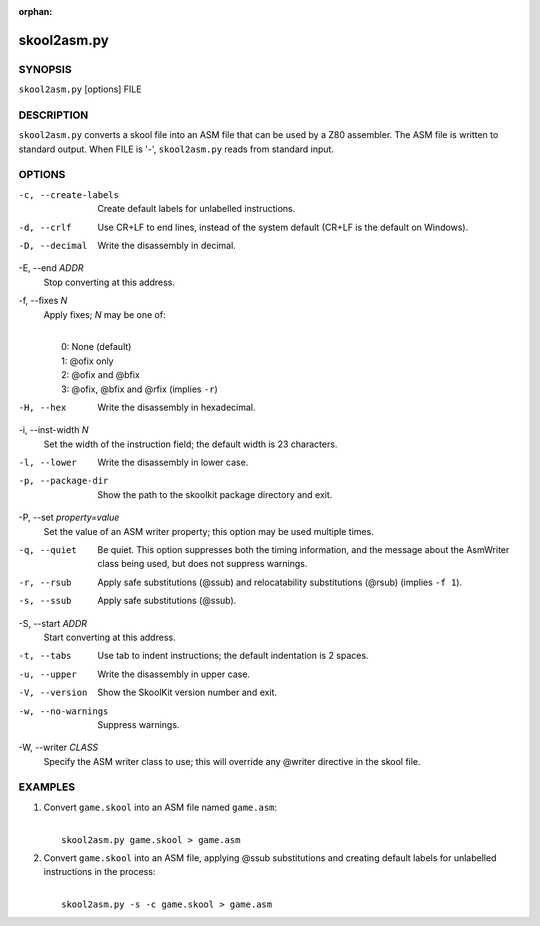 :orphan:

============
skool2asm.py
============

SYNOPSIS
========
``skool2asm.py`` [options] FILE

DESCRIPTION
===========
``skool2asm.py`` converts a skool file into an ASM file that can be used by a
Z80 assembler. The ASM file is written to standard output. When FILE is '-',
``skool2asm.py`` reads from standard input.

OPTIONS
=======
-c, --create-labels
  Create default labels for unlabelled instructions.

-d, --crlf
  Use CR+LF to end lines, instead of the system default (CR+LF is the default
  on Windows).

-D, --decimal
  Write the disassembly in decimal.

-E, --end `ADDR`
  Stop converting at this address.

-f, --fixes `N`
  Apply fixes; `N` may be one of:

  |
  |   0: None (default)
  |   1: @ofix only
  |   2: @ofix and @bfix
  |   3: @ofix, @bfix and @rfix (implies ``-r``)

-H, --hex
  Write the disassembly in hexadecimal.

-i, --inst-width `N`
  Set the width of the instruction field; the default width is 23 characters.

-l, --lower
  Write the disassembly in lower case.

-p, --package-dir
  Show the path to the skoolkit package directory and exit.

-P, --set `property=value`
  Set the value of an ASM writer property; this option may be used multiple
  times.

-q, --quiet
  Be quiet. This option suppresses both the timing information, and the message
  about the AsmWriter class being used, but does not suppress warnings.

-r, --rsub
  Apply safe substitutions (@ssub) and relocatability substitutions (@rsub)
  (implies ``-f 1``).

-s, --ssub
  Apply safe substitutions (@ssub).

-S, --start `ADDR`
  Start converting at this address.

-t, --tabs
  Use tab to indent instructions; the default indentation is 2 spaces.

-u, --upper
  Write the disassembly in upper case.

-V, --version
  Show the SkoolKit version number and exit.

-w, --no-warnings
  Suppress warnings.

-W, --writer `CLASS`
  Specify the ASM writer class to use; this will override any @writer directive
  in the skool file.

EXAMPLES
========
1. Convert ``game.skool`` into an ASM file named ``game.asm``:

   |
   |   ``skool2asm.py game.skool > game.asm``

2. Convert ``game.skool`` into an ASM file, applying @ssub substitutions and
   creating default labels for unlabelled instructions in the process:

   |
   |   ``skool2asm.py -s -c game.skool > game.asm``
